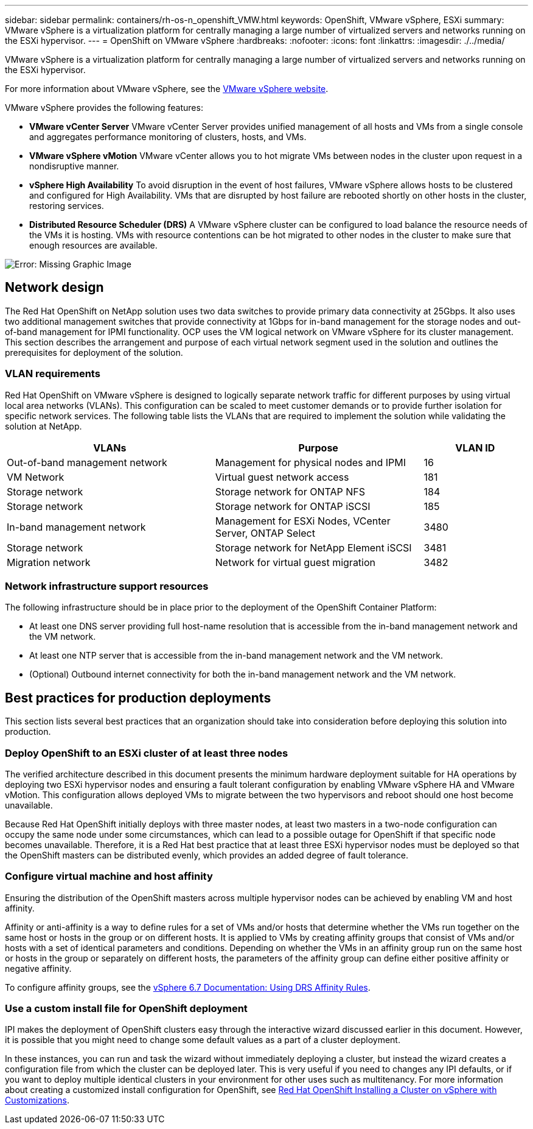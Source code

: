 ---
sidebar: sidebar
permalink: containers/rh-os-n_openshift_VMW.html
keywords: OpenShift, VMware vSphere, ESXi
summary: VMware vSphere is a virtualization platform for centrally managing a large number of virtualized servers and networks running on the ESXi hypervisor.
---
= OpenShift on VMware vSphere
:hardbreaks:
:nofooter:
:icons: font
:linkattrs:
:imagesdir: ./../media/

//
// This file was created with NDAC Version 0.9 (June 4, 2020)
//
// 2020-06-25 14:31:33.555482
//

[.lead]
VMware vSphere is a virtualization platform for centrally managing a large number of virtualized servers and networks running on the ESXi hypervisor.

For more information about VMware vSphere, see the link:https://www.vmware.com/products/vsphere.html[VMware vSphere website^].

VMware vSphere provides the following features:

* *VMware vCenter Server* VMware vCenter Server provides unified management of all hosts and VMs from a single console and aggregates performance monitoring of clusters, hosts, and VMs.

* *VMware vSphere vMotion* VMware vCenter allows you to hot migrate VMs between nodes in the cluster upon request in a nondisruptive manner.

* *vSphere High Availability* To avoid disruption in the event of host failures, VMware vSphere allows hosts to be clustered and configured for High Availability. VMs that are disrupted by host failure are rebooted shortly on other hosts in the cluster, restoring services.

* *Distributed Resource Scheduler (DRS)* A VMware vSphere cluster can be configured to load balance the resource needs of the VMs it is hosting. VMs with resource contentions can be hot migrated to other nodes in the cluster to make sure that enough resources are available.

image:redhat_openshift_image33.png[Error: Missing Graphic Image]

== Network design

The Red Hat OpenShift on NetApp solution uses two data switches to provide primary data connectivity at 25Gbps. It also uses two additional management switches that provide connectivity at 1Gbps for in-band management for the storage nodes and out-of-band management for IPMI functionality. OCP uses the VM logical network on VMware vSphere for its cluster management. This section describes the arrangement and purpose of each virtual network segment used in the solution and outlines the prerequisites for deployment of the solution.

=== VLAN requirements

Red Hat OpenShift on VMware vSphere is designed to logically separate network traffic for different purposes by using virtual local area networks (VLANs). This configuration can be scaled to meet customer demands or to provide further isolation for specific network services. The following table lists the VLANs that are required to implement the solution while validating the solution at NetApp.

[width="100%",cols="40%, 40%, 20%", frame=all, grid=all, options="header"]
|===
|VLANs |Purpose |VLAN ID
|Out-of-band management network
|Management for physical nodes and IPMI
|16
|VM Network
|Virtual guest network access
|181
|Storage network
|Storage network for ONTAP NFS
|184
|Storage network
|Storage network for ONTAP iSCSI
|185
|In-band management network
|Management for ESXi Nodes, VCenter Server, ONTAP Select
|3480
|Storage network
|Storage network for NetApp Element iSCSI
|3481
|Migration network
|Network for virtual guest migration
|3482
|===

=== Network infrastructure support resources

The following infrastructure should be in place prior to the deployment of the OpenShift Container Platform:

* At least one DNS server providing full host-name resolution that is accessible from the in-band management network and the VM network.

* At least one NTP server that is accessible from the in-band management network and the VM network.

* (Optional) Outbound internet connectivity for both the in-band management network and the VM network.

== Best practices for production deployments

This section lists several best practices that an organization should take into consideration before deploying this solution into production.

=== Deploy OpenShift to an ESXi cluster of at least three nodes

The verified architecture described in this document presents the minimum hardware deployment suitable for HA operations by deploying two ESXi hypervisor nodes and ensuring a fault tolerant configuration by enabling VMware vSphere HA and VMware vMotion. This configuration allows deployed VMs to migrate between the two hypervisors and reboot should one host become unavailable.

Because Red Hat OpenShift initially deploys with three master nodes, at least two masters in a two-node configuration can occupy the same node under some circumstances, which can lead to a possible outage for OpenShift if that specific node becomes unavailable. Therefore, it is a Red Hat best practice that at least three ESXi hypervisor nodes must be deployed so that the OpenShift masters can be distributed evenly, which provides an added degree of fault tolerance.

=== Configure virtual machine and host affinity

Ensuring the distribution of the OpenShift masters across multiple hypervisor nodes can be achieved by enabling VM and host affinity.

Affinity or anti-affinity is a way to define rules for a set of VMs and/or hosts that determine whether the VMs run together on the same host or hosts in the group or on different hosts. It is applied to VMs by creating affinity groups that consist of VMs and/or hosts with a set of identical parameters and conditions. Depending on whether the VMs in an affinity group run on the same host or hosts in the group or separately on different hosts, the parameters of the affinity group can define either positive affinity or negative affinity.

To configure affinity groups, see the link:https://docs.vmware.com/en/VMware-vSphere/6.7/com.vmware.vsphere.resmgmt.doc/GUID-FF28F29C-8B67-4EFF-A2EF-63B3537E6934.html[vSphere 6.7 Documentation: Using DRS Affinity Rules^].

=== Use a custom install file for OpenShift deployment

IPI makes the deployment of OpenShift clusters easy through the interactive wizard discussed earlier in this document. However, it is possible that you might need to change some default values as a part of a cluster deployment.

In these instances, you can run and task the wizard without immediately deploying a cluster, but instead the wizard creates a configuration file from which the cluster can be deployed later. This is very useful if you need to changes any IPI defaults, or if you want to deploy multiple identical clusters in your environment for other uses such as multitenancy. For more information about creating a customized install configuration for OpenShift, see link:https://docs.openshift.com/container-platform/4.7/installing/installing_vsphere/installing-vsphere-installer-provisioned-customizations.html[Red Hat OpenShift Installing a Cluster on vSphere with Customizations^].

